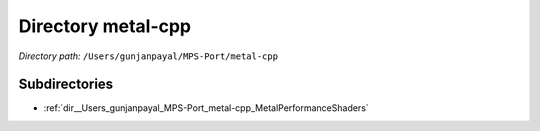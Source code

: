 .. _dir__Users_gunjanpayal_MPS-Port_metal-cpp:


Directory metal-cpp
===================


*Directory path:* ``/Users/gunjanpayal/MPS-Port/metal-cpp``

Subdirectories
--------------

- :ref:`dir__Users_gunjanpayal_MPS-Port_metal-cpp_MetalPerformanceShaders`



